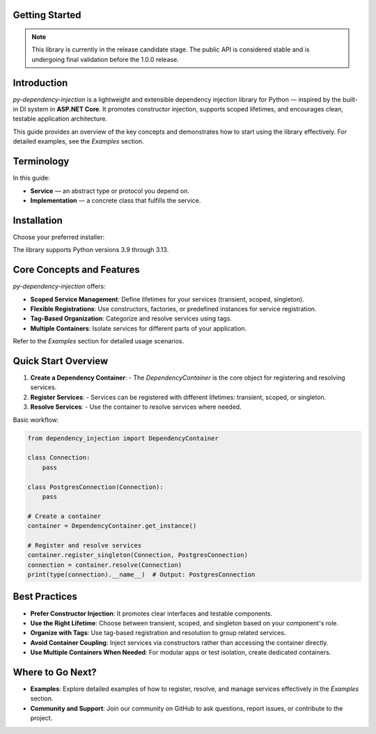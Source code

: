 ###############
Getting Started
###############

.. note::
    This library is currently in the release candidate stage.
    The public API is considered stable and is undergoing final validation before the 1.0.0 release.

############
Introduction
############

`py-dependency-injection` is a lightweight and extensible dependency injection library for Python — inspired by the built-in DI system in **ASP.NET Core**. It promotes constructor injection, supports scoped lifetimes, and encourages clean, testable application architecture.

This guide provides an overview of the key concepts and demonstrates how to start using the library effectively. For detailed examples, see the `Examples` section.

###########
Terminology
###########

In this guide:

- **Service** — an abstract type or protocol you depend on.
- **Implementation** — a concrete class that fulfills the service.

############
Installation
############

Choose your preferred installer:

.. tab:: pip

   .. code-block:: bash

      python -m pip install py-dependency-injection

.. tab:: Poetry

   .. code-block:: bash

      poetry add py-dependency-injection

.. tab:: uv (fast)

   .. code-block:: bash

      uv add py-dependency-injection

The library supports Python versions 3.9 through 3.13.

##########################
Core Concepts and Features
##########################

`py-dependency-injection` offers:

- **Scoped Service Management**: Define lifetimes for your services (transient, scoped, singleton).
- **Flexible Registrations**: Use constructors, factories, or predefined instances for service registration.
- **Tag-Based Organization**: Categorize and resolve services using tags.
- **Multiple Containers**: Isolate services for different parts of your application.

Refer to the `Examples` section for detailed usage scenarios.

####################
Quick Start Overview
####################

1. **Create a Dependency Container**:
   - The `DependencyContainer` is the core object for registering and resolving services.

2. **Register Services**:
   - Services can be registered with different lifetimes: transient, scoped, or singleton.

3. **Resolve Services**:
   - Use the container to resolve services where needed.

Basic workflow:

.. code-block:: python

    from dependency_injection import DependencyContainer

    class Connection:
        pass

    class PostgresConnection(Connection):
        pass

    # Create a container
    container = DependencyContainer.get_instance()

    # Register and resolve services
    container.register_singleton(Connection, PostgresConnection)
    connection = container.resolve(Connection)
    print(type(connection).__name__)  # Output: PostgresConnection

##############
Best Practices
##############

- **Prefer Constructor Injection**: It promotes clear interfaces and testable components.
- **Use the Right Lifetime**: Choose between transient, scoped, and singleton based on your component's role.
- **Organize with Tags**: Use tag-based registration and resolution to group related services.
- **Avoid Container Coupling**: Inject services via constructors rather than accessing the container directly.
- **Use Multiple Containers When Needed**: For modular apps or test isolation, create dedicated containers.

#################
Where to Go Next?
#################

- **Examples**:
  Explore detailed examples of how to register, resolve, and manage services effectively in the `Examples` section.

- **Community and Support**:
  Join our community on GitHub to ask questions, report issues, or contribute to the project.
